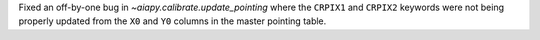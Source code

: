 Fixed an off-by-one bug in `~aiapy.calibrate.update_pointing` where the
``CRPIX1`` and ``CRPIX2`` keywords were not being properly updated from the
``X0`` and ``Y0`` columns in the master pointing table.

